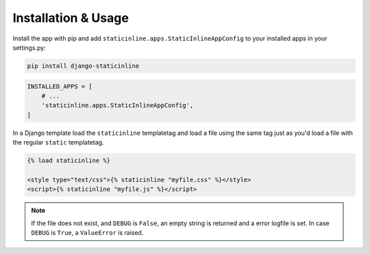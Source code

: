.. _installation:

====================
Installation & Usage
====================

Install the app with pip and add ``staticinline.apps.StaticInlineAppConfig``
to your installed apps in your settings.py:

.. code:: text

    pip install django-staticinline

.. code:: python

    INSTALLED_APPS = [
        # ...
        'staticinline.apps.StaticInlineAppConfig',
    ]

In a Django template load the ``staticinline`` templatetag and load
a file using the same tag just as you'd load a file with the regular
``static`` templatetag.

.. code:: django

    {% load staticinline %}

    <style type="text/css">{% staticinline "myfile.css" %}</style>
    <script>{% staticinline "myfile.js" %}</script>

.. note::
    If the file does not exist, and ``DEBUG`` is ``False``, an empty string
    is returned and a error logfile is set. In case ``DEBUG`` is ``True``,
    a ``ValueError`` is raised.
